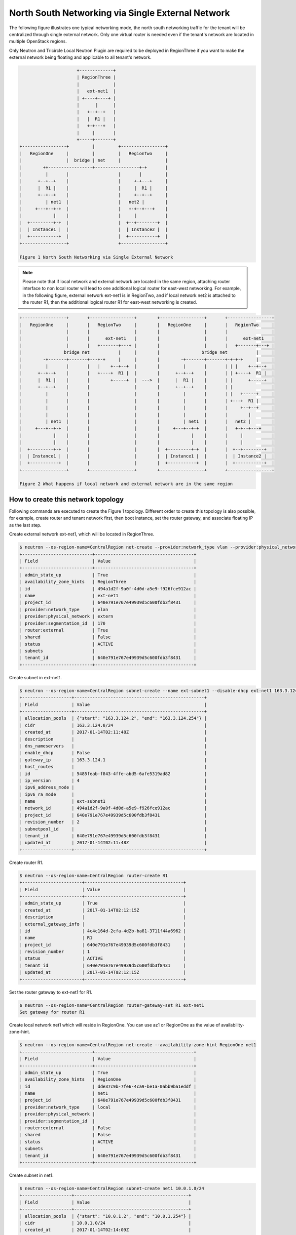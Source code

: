 ==================================================
North South Networking via Single External Network
==================================================

The following figure illustrates one typical networking mode, the north
south networking traffic for the tenant will be centralized through
single external network. Only one virtual router is needed even if
the tenant's network are located in multiple OpenStack regions.

Only Neutron and Tricircle Local Neutron Plugin are required to be deployed
in RegionThree if you want to make the external network being floating and
applicable to all tenant's network.

.. code-block:: console

                          +-------------+
                          | RegionThree |
                          |             |
                          |   ext-net1  |
                          | +----+----+ |
                          |      |      |
                          |   +--+--+   |
                          |   |  R1 |   |
                          |   +-+---+   |
                          |     |       |
                          +-----+-------+
    +-----------------+         |         +-----------------+
    |   RegionOne     |         |         |   RegionTwo     |
    |                 |  bridge | net     |                 |
    |        ++-----------------+-----------------+-+       |
    |         |       |                   |       |         |
    |      +--+--+    |                   |     +-+---+     |
    |      |  R1 |    |                   |     |  R1 |     |
    |      +--+--+    |                   |     +--+--+     |
    |         | net1  |                   |   net2 |        |
    |     +---+--+-+  |                   |   +-+--+---+    |
    |            |    |                   |     |           |
    |  +---------+-+  |                   |  +--+--------+  |
    |  | Instance1 |  |                   |  | Instance2 |  |
    |  +-----------+  |                   |  +-----------+  |
    +-----------------+                   +-----------------+

    Figure 1 North South Networking via Single External Network

.. note:: Please note that if local network and external network are located
   in the same region, attaching router interface to non local router will
   lead to one additional logical router for east-west networking. For example,
   in the following figure, external network ext-net1 is in RegionTwo, and
   if local network net2 is attached to the router R1, then the additional
   logical router R1 for east-west networking is created.

.. code-block:: console

    +-----------------+       +-----------------+        +-----------------+       +-----------------+
    |   RegionOne     |       |   RegionTwo     |        |   RegionOne     |       |   RegionTwo     |
    |                 |       |                 |        |                 |       |                 |
    |                 |       |      ext-net1   |        |                 |       |      ext-net1   |
    |                 |       |   +-------+---+ |        |                 |       |   +-------+---+ |
    |                bridge net           |     |        |                bridge net           |     |
    |        -+-------+-------+---+-+     |     |        |        -+-------+-------+-+-+-+     |     |
    |         |       |       |   |    +--+--+  |        |         |       |       | | |    +--+--+  |
    |      +--+--+    |       |   +----+  R1 |  |        |      +--+--+    |       | | +----+  R1 |  |
    |      |  R1 |    |       |        +-----+  |  --->  |      |  R1 |    |       | |      +-----+  |
    |      +--+--+    |       |                 |        |      +--+--+    |       | |               |
    |         |       |       |                 |        |         |       |       | |   +-----+     |
    |         |       |       |                 |        |         |       |       | +---+  R1 |     |
    |         |       |       |                 |        |         |       |       |     +--+--+     |
    |         |       |       |                 |        |         |       |       |        |        |
    |         | net1  |       |                 |        |         | net1  |       |   net2 |        |
    |     +---+--+-+  |       |                 |        |     +---+--+-+  |       |   +-+--+---+    |
    |            |    |       |                 |        |            |    |       |     |           |
    |            |    |       |                 |        |            |    |       |     |           |
    |  +---------+-+  |       |                 |        |  +---------+-+  |       |  +--+--------+  |
    |  | Instance1 |  |       |                 |        |  | Instance1 |  |       |  | Instance2 |  |
    |  +-----------+  |       |                 |        |  +-----------+  |       |  +-----------+  |
    +-----------------+       +-----------------+        +-----------------+       +-----------------+

    Figure 2 What happens if local network and external network are in the same region

How to create this network topology
===================================

Following commands are executed to create the Figure 1 topology. Different
order to create this topology is also possible, for example, create router
and tenant network first, then boot instance, set the router gateway, and
associate floating IP as the last step.

Create external network ext-net1, which will be located in RegionThree.

.. code-block:: console

    $ neutron --os-region-name=CentralRegion net-create --provider:network_type vlan --provider:physical_network extern --router:external --availability-zone-hint RegionThree ext-net1
    +---------------------------+--------------------------------------+
    | Field                     | Value                                |
    +---------------------------+--------------------------------------+
    | admin_state_up            | True                                 |
    | availability_zone_hints   | RegionThree                          |
    | id                        | 494a1d2f-9a0f-4d0d-a5e9-f926fce912ac |
    | name                      | ext-net1                             |
    | project_id                | 640e791e767e49939d5c600fdb3f8431     |
    | provider:network_type     | vlan                                 |
    | provider:physical_network | extern                               |
    | provider:segmentation_id  | 170                                  |
    | router:external           | True                                 |
    | shared                    | False                                |
    | status                    | ACTIVE                               |
    | subnets                   |                                      |
    | tenant_id                 | 640e791e767e49939d5c600fdb3f8431     |
    +---------------------------+--------------------------------------+

Create subnet in ext-net1.

.. code-block:: console

    $ neutron --os-region-name=CentralRegion subnet-create --name ext-subnet1 --disable-dhcp ext-net1 163.3.124.0/24
    +-------------------+--------------------------------------------------+
    | Field             | Value                                            |
    +-------------------+--------------------------------------------------+
    | allocation_pools  | {"start": "163.3.124.2", "end": "163.3.124.254"} |
    | cidr              | 163.3.124.0/24                                   |
    | created_at        | 2017-01-14T02:11:48Z                             |
    | description       |                                                  |
    | dns_nameservers   |                                                  |
    | enable_dhcp       | False                                            |
    | gateway_ip        | 163.3.124.1                                      |
    | host_routes       |                                                  |
    | id                | 5485feab-f843-4ffe-abd5-6afe5319ad82             |
    | ip_version        | 4                                                |
    | ipv6_address_mode |                                                  |
    | ipv6_ra_mode      |                                                  |
    | name              | ext-subnet1                                      |
    | network_id        | 494a1d2f-9a0f-4d0d-a5e9-f926fce912ac             |
    | project_id        | 640e791e767e49939d5c600fdb3f8431                 |
    | revision_number   | 2                                                |
    | subnetpool_id     |                                                  |
    | tenant_id         | 640e791e767e49939d5c600fdb3f8431                 |
    | updated_at        | 2017-01-14T02:11:48Z                             |
    +-------------------+--------------------------------------------------+

Create router R1.

.. code-block:: console

    $ neutron --os-region-name=CentralRegion router-create R1
    +-----------------------+--------------------------------------+
    | Field                 | Value                                |
    +-----------------------+--------------------------------------+
    | admin_state_up        | True                                 |
    | created_at            | 2017-01-14T02:12:15Z                 |
    | description           |                                      |
    | external_gateway_info |                                      |
    | id                    | 4c4c164d-2cfa-4d2b-ba81-3711f44a6962 |
    | name                  | R1                                   |
    | project_id            | 640e791e767e49939d5c600fdb3f8431     |
    | revision_number       | 1                                    |
    | status                | ACTIVE                               |
    | tenant_id             | 640e791e767e49939d5c600fdb3f8431     |
    | updated_at            | 2017-01-14T02:12:15Z                 |
    +-----------------------+--------------------------------------+

Set the router gateway to ext-net1 for R1.

.. code-block:: console

    $ neutron --os-region-name=CentralRegion router-gateway-set R1 ext-net1
    Set gateway for router R1

Create local network net1 which will reside in RegionOne. You can use az1 or
RegionOne as the value of availability-zone-hint.

.. code-block:: console

    $ neutron --os-region-name=CentralRegion net-create --availability-zone-hint RegionOne net1
    +---------------------------+--------------------------------------+
    | Field                     | Value                                |
    +---------------------------+--------------------------------------+
    | admin_state_up            | True                                 |
    | availability_zone_hints   | RegionOne                            |
    | id                        | dde37c9b-7fe6-4ca9-be1a-0abb9ba1eddf |
    | name                      | net1                                 |
    | project_id                | 640e791e767e49939d5c600fdb3f8431     |
    | provider:network_type     | local                                |
    | provider:physical_network |                                      |
    | provider:segmentation_id  |                                      |
    | router:external           | False                                |
    | shared                    | False                                |
    | status                    | ACTIVE                               |
    | subnets                   |                                      |
    | tenant_id                 | 640e791e767e49939d5c600fdb3f8431     |
    +---------------------------+--------------------------------------+

Create subnet in net1.

.. code-block:: console

    $ neutron --os-region-name=CentralRegion subnet-create net1 10.0.1.0/24
    +-------------------+--------------------------------------------+
    | Field             | Value                                      |
    +-------------------+--------------------------------------------+
    | allocation_pools  | {"start": "10.0.1.2", "end": "10.0.1.254"} |
    | cidr              | 10.0.1.0/24                                |
    | created_at        | 2017-01-14T02:14:09Z                       |
    | description       |                                            |
    | dns_nameservers   |                                            |
    | enable_dhcp       | True                                       |
    | gateway_ip        | 10.0.1.1                                   |
    | host_routes       |                                            |
    | id                | 409f3b9e-3b14-4147-9443-51930eb9a882       |
    | ip_version        | 4                                          |
    | ipv6_address_mode |                                            |
    | ipv6_ra_mode      |                                            |
    | name              |                                            |
    | network_id        | dde37c9b-7fe6-4ca9-be1a-0abb9ba1eddf       |
    | project_id        | 640e791e767e49939d5c600fdb3f8431           |
    | revision_number   | 2                                          |
    | subnetpool_id     |                                            |
    | tenant_id         | 640e791e767e49939d5c600fdb3f8431           |
    | updated_at        | 2017-01-14T02:14:09Z                       |
    +-------------------+--------------------------------------------+

Add this subnet to router R1.

.. code-block:: console

    $ neutron --os-region-name=CentralRegion router-interface-add R1 409f3b9e-3b14-4147-9443-51930eb9a882
    Added interface 92eaf94d-e345-489a-bc91-3d3645d27f8b to router R1.

List the available images in RegionOne.

.. code-block:: console

    $ glance --os-region-name=RegionOne image-list
    +--------------------------------------+---------------------------------+
    | ID                                   | Name                            |
    +--------------------------------------+---------------------------------+
    | 570b5674-4d7d-4c17-9e8a-1caed6194ff1 | cirros-0.3.4-x86_64-uec         |
    | 548cf82c-4353-407e-9aa2-3feac027c297 | cirros-0.3.4-x86_64-uec-kernel  |
    | 1d40fb9f-1669-4b4d-82b8-4c3b9cde0c03 | cirros-0.3.4-x86_64-uec-ramdisk |
    +--------------------------------------+---------------------------------+

List the available flavors in RegionOne.

.. code-block:: console

    $ nova --os-region-name=RegionOne flavor-list
    +----+-----------+-----------+------+-----------+------+-------+-------------+-----------+
    | ID | Name      | Memory_MB | Disk | Ephemeral | Swap | VCPUs | RXTX_Factor | Is_Public |
    +----+-----------+-----------+------+-----------+------+-------+-------------+-----------+
    | 1  | m1.tiny   | 512       | 1    | 0         |      | 1     | 1.0         | True      |
    | 2  | m1.small  | 2048      | 20   | 0         |      | 1     | 1.0         | True      |
    | 3  | m1.medium | 4096      | 40   | 0         |      | 2     | 1.0         | True      |
    | 4  | m1.large  | 8192      | 80   | 0         |      | 4     | 1.0         | True      |
    | 5  | m1.xlarge | 16384     | 160  | 0         |      | 8     | 1.0         | True      |
    | c1 | cirros256 | 256       | 0    | 0         |      | 1     | 1.0         | True      |
    | d1 | ds512M    | 512       | 5    | 0         |      | 1     | 1.0         | True      |
    | d2 | ds1G      | 1024      | 10   | 0         |      | 1     | 1.0         | True      |
    | d3 | ds2G      | 2048      | 10   | 0         |      | 2     | 1.0         | True      |
    | d4 | ds4G      | 4096      | 20   | 0         |      | 4     | 1.0         | True      |
    +----+-----------+-----------+------+-----------+------+-------+-------------+-----------+


Boot instance1 in RegionOne, and connect this instance to net1.

.. code-block:: console

    $ nova --os-region-name=RegionOne boot --flavor 1 --image 570b5674-4d7d-4c17-9e8a-1caed6194ff1 --nic net-id=dde37c9b-7fe6-4ca9-be1a-0abb9ba1eddf instance1
    +--------------------------------------+----------------------------------------------------------------+
    | Property                             | Value                                                          |
    +--------------------------------------+----------------------------------------------------------------+
    | OS-DCF:diskConfig                    | MANUAL                                                         |
    | OS-EXT-AZ:availability_zone          |                                                                |
    | OS-EXT-SRV-ATTR:host                 | -                                                              |
    | OS-EXT-SRV-ATTR:hostname             | instance1                                                      |
    | OS-EXT-SRV-ATTR:hypervisor_hostname  | -                                                              |
    | OS-EXT-SRV-ATTR:instance_name        |                                                                |
    | OS-EXT-SRV-ATTR:kernel_id            | 548cf82c-4353-407e-9aa2-3feac027c297                           |
    | OS-EXT-SRV-ATTR:launch_index         | 0                                                              |
    | OS-EXT-SRV-ATTR:ramdisk_id           | 1d40fb9f-1669-4b4d-82b8-4c3b9cde0c03                           |
    | OS-EXT-SRV-ATTR:reservation_id       | r-n0k0u15s                                                     |
    | OS-EXT-SRV-ATTR:root_device_name     | -                                                              |
    | OS-EXT-SRV-ATTR:user_data            | -                                                              |
    | OS-EXT-STS:power_state               | 0                                                              |
    | OS-EXT-STS:task_state                | scheduling                                                     |
    | OS-EXT-STS:vm_state                  | building                                                       |
    | OS-SRV-USG:launched_at               | -                                                              |
    | OS-SRV-USG:terminated_at             | -                                                              |
    | accessIPv4                           |                                                                |
    | accessIPv6                           |                                                                |
    | adminPass                            | N9A9iArByrdt                                                   |
    | config_drive                         |                                                                |
    | created                              | 2017-01-14T02:17:05Z                                           |
    | description                          | -                                                              |
    | flavor                               | m1.tiny (1)                                                    |
    | hostId                               |                                                                |
    | host_status                          |                                                                |
    | id                                   | e7206415-e497-4110-b644-a64272625cef                           |
    | image                                | cirros-0.3.4-x86_64-uec (570b5674-4d7d-4c17-9e8a-1caed6194ff1) |
    | key_name                             | -                                                              |
    | locked                               | False                                                          |
    | metadata                             | {}                                                             |
    | name                                 | instance1                                                      |
    | os-extended-volumes:volumes_attached | []                                                             |
    | progress                             | 0                                                              |
    | security_groups                      | default                                                        |
    | status                               | BUILD                                                          |
    | tags                                 | []                                                             |
    | tenant_id                            | 640e791e767e49939d5c600fdb3f8431                               |
    | updated                              | 2017-01-14T02:17:05Z                                           |
    | user_id                              | 8e84fae0a5b74464b3300a4576d090a4                               |
    +--------------------------------------+----------------------------------------------------------------+

Make sure the instance1 is active in RegionOne.

.. code-block:: console

    $ nova --os-region-name=RegionOne list
    +--------------------------------------+-----------+--------+------------+-------------+---------------+
    | ID                                   | Name      | Status | Task State | Power State | Networks      |
    +--------------------------------------+-----------+--------+------------+-------------+---------------+
    | e7206415-e497-4110-b644-a64272625cef | instance1 | ACTIVE | -          | Running     | net1=10.0.1.5 |
    +--------------------------------------+-----------+--------+------------+-------------+---------------+

Create a floating IP for instance1.

.. code-block:: console

    $ neutron --os-region-name=CentralRegion floatingip-create ext-net1
    +---------------------+--------------------------------------+
    | Field               | Value                                |
    +---------------------+--------------------------------------+
    | created_at          | 2017-01-14T02:19:24Z                 |
    | description         |                                      |
    | fixed_ip_address    |                                      |
    | floating_ip_address | 163.3.124.7                          |
    | floating_network_id | 494a1d2f-9a0f-4d0d-a5e9-f926fce912ac |
    | id                  | 04c18e73-675b-4273-a73a-afaf1e4f9811 |
    | port_id             |                                      |
    | project_id          | 640e791e767e49939d5c600fdb3f8431     |
    | revision_number     | 1                                    |
    | router_id           |                                      |
    | status              | DOWN                                 |
    | tenant_id           | 640e791e767e49939d5c600fdb3f8431     |
    | updated_at          | 2017-01-14T02:19:24Z                 |
    +---------------------+--------------------------------------+

List the port in net1 for instance1.

.. code-block:: console

    $ neutron --os-region-name=CentralRegion port-list
    +------------------------------------+------------------------------------+-------------------+--------------------------------------+
    | id                                 | name                               | mac_address       | fixed_ips                            |
    +------------------------------------+------------------------------------+-------------------+--------------------------------------+
    | 37e9cfe5-d410-4625-963d-           |                                    | fa:16:3e:14:47:a8 | {"subnet_id": "409f3b9e-             |
    | b7ea4347d72e                       |                                    |                   | 3b14-4147-9443-51930eb9a882",        |
    |                                    |                                    |                   | "ip_address": "10.0.1.5"}            |
    | 92eaf94d-e345-489a-                |                                    | fa:16:3e:63:a9:08 | {"subnet_id": "409f3b9e-             |
    | bc91-3d3645d27f8b                  |                                    |                   | 3b14-4147-9443-51930eb9a882",        |
    |                                    |                                    |                   | "ip_address": "10.0.1.1"}            |
    | d3ca5e74-470e-4953-a280-309b5e8e11 | dhcp_port_409f3b9e-                | fa:16:3e:7e:72:98 | {"subnet_id": "409f3b9e-             |
    | 46                                 | 3b14-4147-9443-51930eb9a882        |                   | 3b14-4147-9443-51930eb9a882",        |
    |                                    |                                    |                   | "ip_address": "10.0.1.2"}            |
    | b4eef6a0-70e6-4a42-b0c5-f8f49cee25 | interface_RegionOne_409f3b9e-      | fa:16:3e:00:e1:5b | {"subnet_id": "409f3b9e-             |
    | c0                                 | 3b14-4147-9443-51930eb9a882        |                   | 3b14-4147-9443-51930eb9a882",        |
    |                                    |                                    |                   | "ip_address": "10.0.1.7"}            |
    | 65b52fe3-f765-4124-a97f-           | bridge_port_640e791e767e49939d5c60 | fa:16:3e:df:7b:97 | {"subnet_id": "d637f4e5-4b9a-4237    |
    | f73a76e820e6                       | 0fdb3f8431_daa08da0-c60e-          |                   | -b3bc-ccfba45a5c37", "ip_address":   |
    |                                    | 42c8-bc30-1ed887111ecb             |                   | "100.0.0.7"}                         |
    | e0755307-a498-473e-                |                                    | fa:16:3e:1c:70:b9 | {"subnet_id": "5485feab-f843-4ffe-   |
    | 99e5-30cbede36b8e                  |                                    |                   | abd5-6afe5319ad82", "ip_address":    |
    |                                    |                                    |                   | "163.3.124.7"}                       |
    | 2404eb83-f2f4-4a36-b377-dbc8befee1 |                                    | fa:16:3e:25:80:e6 | {"subnet_id": "5485feab-f843-4ffe-   |
    | 93                                 |                                    |                   | abd5-6afe5319ad82", "ip_address":    |
    |                                    |                                    |                   | "163.3.124.9"}                       |
    +------------------------------------+------------------------------------+-------------------+--------------------------------------+

Associate the floating IP to instance1's IP in net1.

.. code-block:: console

    $ neutron --os-region-name=CentralRegion floatingip-associate 04c18e73-675b-4273-a73a-afaf1e4f9811 37e9cfe5-d410-4625-963d-b7ea4347d72e
    Associated floating IP 04c18e73-675b-4273-a73a-afaf1e4f9811

Proceed with the creation network topology in RegionTwo.

Create net2 in RegionTwo.

.. code-block:: console

    $ neutron --os-region-name=CentralRegion net-create --availability-zone-hint RegionTwo net2
    +---------------------------+--------------------------------------+
    | Field                     | Value                                |
    +---------------------------+--------------------------------------+
    | admin_state_up            | True                                 |
    | availability_zone_hints   | RegionTwo                            |
    | id                        | cfe622f9-1851-4033-a4ba-6718659a147c |
    | name                      | net2                                 |
    | project_id                | 640e791e767e49939d5c600fdb3f8431     |
    | provider:network_type     | local                                |
    | provider:physical_network |                                      |
    | provider:segmentation_id  |                                      |
    | router:external           | False                                |
    | shared                    | False                                |
    | status                    | ACTIVE                               |
    | subnets                   |                                      |
    | tenant_id                 | 640e791e767e49939d5c600fdb3f8431     |
    +---------------------------+--------------------------------------+

Create subnet in net2.

.. code-block:: console

    $ neutron --os-region-name=CentralRegion subnet-create net2 10.0.2.0/24
    +-------------------+--------------------------------------------+
    | Field             | Value                                      |
    +-------------------+--------------------------------------------+
    | allocation_pools  | {"start": "10.0.2.2", "end": "10.0.2.254"} |
    | cidr              | 10.0.2.0/24                                |
    | created_at        | 2017-01-14T02:36:03Z                       |
    | description       |                                            |
    | dns_nameservers   |                                            |
    | enable_dhcp       | True                                       |
    | gateway_ip        | 10.0.2.1                                   |
    | host_routes       |                                            |
    | id                | 4e3376f8-0bda-450d-b4fb-9eb77c4ef919       |
    | ip_version        | 4                                          |
    | ipv6_address_mode |                                            |
    | ipv6_ra_mode      |                                            |
    | name              |                                            |
    | network_id        | cfe622f9-1851-4033-a4ba-6718659a147c       |
    | project_id        | 640e791e767e49939d5c600fdb3f8431           |
    | revision_number   | 2                                          |
    | subnetpool_id     |                                            |
    | tenant_id         | 640e791e767e49939d5c600fdb3f8431           |
    | updated_at        | 2017-01-14T02:36:03Z                       |
    +-------------------+--------------------------------------------+

Add router interface for the subnet to R2.

.. code-block:: console

    $ neutron --os-region-name=CentralRegion router-interface-add R1 4e3376f8-0bda-450d-b4fb-9eb77c4ef919
    Added interface d4b0e6d9-8bfb-4cd6-8824-92731c0226da to router R1.

List available images in RegionTwo.

.. code-block:: console

    $ glance --os-region-name=RegionTwo image-list
    +--------------------------------------+---------------------------------+
    | ID                                   | Name                            |
    +--------------------------------------+---------------------------------+
    | 392aa24f-a1a8-4897-bced-70301e1c7e3b | cirros-0.3.4-x86_64-uec         |
    | 41ac5372-764a-4e31-8c3a-66cdc5a6529e | cirros-0.3.4-x86_64-uec-kernel  |
    | 55523513-719d-4949-b697-db98ab3e938e | cirros-0.3.4-x86_64-uec-ramdisk |
    +--------------------------------------+---------------------------------+

List available flavors in RegionTwo.

.. code-block:: console

    $ nova --os-region-name=RegionTwo flavor-list
    +----+-----------+-----------+------+-----------+------+-------+-------------+-----------+
    | ID | Name      | Memory_MB | Disk | Ephemeral | Swap | VCPUs | RXTX_Factor | Is_Public |
    +----+-----------+-----------+------+-----------+------+-------+-------------+-----------+
    | 1  | m1.tiny   | 512       | 1    | 0         |      | 1     | 1.0         | True      |
    | 2  | m1.small  | 2048      | 20   | 0         |      | 1     | 1.0         | True      |
    | 3  | m1.medium | 4096      | 40   | 0         |      | 2     | 1.0         | True      |
    | 4  | m1.large  | 8192      | 80   | 0         |      | 4     | 1.0         | True      |
    | 5  | m1.xlarge | 16384     | 160  | 0         |      | 8     | 1.0         | True      |
    | c1 | cirros256 | 256       | 0    | 0         |      | 1     | 1.0         | True      |
    | d1 | ds512M    | 512       | 5    | 0         |      | 1     | 1.0         | True      |
    | d2 | ds1G      | 1024      | 10   | 0         |      | 1     | 1.0         | True      |
    | d3 | ds2G      | 2048      | 10   | 0         |      | 2     | 1.0         | True      |
    | d4 | ds4G      | 4096      | 20   | 0         |      | 4     | 1.0         | True      |
    +----+-----------+-----------+------+-----------+------+-------+-------------+-----------+

Boot instance2, and connect the instance2 to net2.

.. code-block:: console

    $ nova --os-region-name=RegionTwo boot --flavor 1 --image 392aa24f-a1a8-4897-bced-70301e1c7e3b --nic net-id=cfe622f9-1851-4033-a4ba-6718659a147c instance2
    +--------------------------------------+----------------------------------------------------------------+
    | Property                             | Value                                                          |
    +--------------------------------------+----------------------------------------------------------------+
    | OS-DCF:diskConfig                    | MANUAL                                                         |
    | OS-EXT-AZ:availability_zone          |                                                                |
    | OS-EXT-SRV-ATTR:host                 | -                                                              |
    | OS-EXT-SRV-ATTR:hostname             | instance2                                                      |
    | OS-EXT-SRV-ATTR:hypervisor_hostname  | -                                                              |
    | OS-EXT-SRV-ATTR:instance_name        |                                                                |
    | OS-EXT-SRV-ATTR:kernel_id            | 41ac5372-764a-4e31-8c3a-66cdc5a6529e                           |
    | OS-EXT-SRV-ATTR:launch_index         | 0                                                              |
    | OS-EXT-SRV-ATTR:ramdisk_id           | 55523513-719d-4949-b697-db98ab3e938e                           |
    | OS-EXT-SRV-ATTR:reservation_id       | r-3v42ltzp                                                     |
    | OS-EXT-SRV-ATTR:root_device_name     | -                                                              |
    | OS-EXT-SRV-ATTR:user_data            | -                                                              |
    | OS-EXT-STS:power_state               | 0                                                              |
    | OS-EXT-STS:task_state                | scheduling                                                     |
    | OS-EXT-STS:vm_state                  | building                                                       |
    | OS-SRV-USG:launched_at               | -                                                              |
    | OS-SRV-USG:terminated_at             | -                                                              |
    | accessIPv4                           |                                                                |
    | accessIPv6                           |                                                                |
    | adminPass                            | o62QufgY2JAF                                                   |
    | config_drive                         |                                                                |
    | created                              | 2017-01-14T02:39:42Z                                           |
    | description                          | -                                                              |
    | flavor                               | m1.tiny (1)                                                    |
    | hostId                               |                                                                |
    | host_status                          |                                                                |
    | id                                   | e489ab4e-957d-4537-9870-fff87406aac5                           |
    | image                                | cirros-0.3.4-x86_64-uec (392aa24f-a1a8-4897-bced-70301e1c7e3b) |
    | key_name                             | -                                                              |
    | locked                               | False                                                          |
    | metadata                             | {}                                                             |
    | name                                 | instance2                                                      |
    | os-extended-volumes:volumes_attached | []                                                             |
    | progress                             | 0                                                              |
    | security_groups                      | default                                                        |
    | status                               | BUILD                                                          |
    | tags                                 | []                                                             |
    | tenant_id                            | 640e791e767e49939d5c600fdb3f8431                               |
    | updated                              | 2017-01-14T02:39:42Z                                           |
    | user_id                              | 8e84fae0a5b74464b3300a4576d090a4                               |
    +--------------------------------------+----------------------------------------------------------------+

Check to see if instance2 is active.

.. code-block:: console

    $ nova --os-region-name=RegionTwo list
    +--------------------------------------+-----------+--------+------------+-------------+----------------+
    | ID                                   | Name      | Status | Task State | Power State | Networks       |
    +--------------------------------------+-----------+--------+------------+-------------+----------------+
    | e489ab4e-957d-4537-9870-fff87406aac5 | instance2 | ACTIVE | -          | Running     | net2=10.0.2.10 |
    +--------------------------------------+-----------+--------+------------+-------------+----------------+

You can ping instance2 from instance1, or vice versa now.

Create floating IP for instance2.

.. code-block:: console

    $ neutron --os-region-name=CentralRegion floatingip-create ext-net1
    +---------------------+--------------------------------------+
    | Field               | Value                                |
    +---------------------+--------------------------------------+
    | created_at          | 2017-01-14T02:40:55Z                 |
    | description         |                                      |
    | fixed_ip_address    |                                      |
    | floating_ip_address | 163.3.124.13                         |
    | floating_network_id | 494a1d2f-9a0f-4d0d-a5e9-f926fce912ac |
    | id                  | f917dede-6e0d-4c5a-8d02-7d5774d094ba |
    | port_id             |                                      |
    | project_id          | 640e791e767e49939d5c600fdb3f8431     |
    | revision_number     | 1                                    |
    | router_id           |                                      |
    | status              | DOWN                                 |
    | tenant_id           | 640e791e767e49939d5c600fdb3f8431     |
    | updated_at          | 2017-01-14T02:40:55Z                 |
    +---------------------+--------------------------------------+

List port of instance2.

.. code-block:: console

    $ neutron --os-region-name=CentralRegion port-list
    +------------------------------------+------------------------------------+-------------------+--------------------------------------+
    | id                                 | name                               | mac_address       | fixed_ips                            |
    +------------------------------------+------------------------------------+-------------------+--------------------------------------+
    | 37e9cfe5-d410-4625-963d-           |                                    | fa:16:3e:14:47:a8 | {"subnet_id": "409f3b9e-             |
    | b7ea4347d72e                       |                                    |                   | 3b14-4147-9443-51930eb9a882",        |
    |                                    |                                    |                   | "ip_address": "10.0.1.5"}            |
    | ed9bdc02-0f0d-4763-a993-e0972c6563 |                                    | fa:16:3e:c1:10:a3 | {"subnet_id": "4e3376f8-0bda-450d-   |
    | fa                                 |                                    |                   | b4fb-9eb77c4ef919", "ip_address":    |
    |                                    |                                    |                   | "10.0.2.10"}                         |
    | 92eaf94d-e345-489a-                |                                    | fa:16:3e:63:a9:08 | {"subnet_id": "409f3b9e-             |
    | bc91-3d3645d27f8b                  |                                    |                   | 3b14-4147-9443-51930eb9a882",        |
    |                                    |                                    |                   | "ip_address": "10.0.1.1"}            |
    | f98ceee7-777b-4cff-                | interface_RegionTwo_409f3b9e-      | fa:16:3e:aa:cf:e2 | {"subnet_id": "409f3b9e-             |
    | b5b9-c27b4277bb7f                  | 3b14-4147-9443-51930eb9a882        |                   | 3b14-4147-9443-51930eb9a882",        |
    |                                    |                                    |                   | "ip_address": "10.0.1.12"}           |
    | d3ca5e74-470e-4953-a280-309b5e8e11 | dhcp_port_409f3b9e-                | fa:16:3e:7e:72:98 | {"subnet_id": "409f3b9e-             |
    | 46                                 | 3b14-4147-9443-51930eb9a882        |                   | 3b14-4147-9443-51930eb9a882",        |
    |                                    |                                    |                   | "ip_address": "10.0.1.2"}            |
    | b4eef6a0-70e6-4a42-b0c5-f8f49cee25 | interface_RegionOne_409f3b9e-      | fa:16:3e:00:e1:5b | {"subnet_id": "409f3b9e-             |
    | c0                                 | 3b14-4147-9443-51930eb9a882        |                   | 3b14-4147-9443-51930eb9a882",        |
    |                                    |                                    |                   | "ip_address": "10.0.1.7"}            |
    | d4b0e6d9-8bfb-                     |                                    | fa:16:3e:f9:5f:4e | {"subnet_id": "4e3376f8-0bda-450d-   |
    | 4cd6-8824-92731c0226da             |                                    |                   | b4fb-9eb77c4ef919", "ip_address":    |
    |                                    |                                    |                   | "10.0.2.1"}                          |
    | e54f0a40-837f-                     | interface_RegionTwo_4e3376f8-0bda- | fa:16:3e:fa:84:da | {"subnet_id": "4e3376f8-0bda-450d-   |
    | 48e7-9397-55170300d06e             | 450d-b4fb-9eb77c4ef919             |                   | b4fb-9eb77c4ef919", "ip_address":    |
    |                                    |                                    |                   | "10.0.2.11"}                         |
    | d458644d-a401-4d98-bec3-9468fdd56d | dhcp_port_4e3376f8-0bda-450d-b4fb- | fa:16:3e:b2:a6:03 | {"subnet_id": "4e3376f8-0bda-450d-   |
    | 1c                                 | 9eb77c4ef919                       |                   | b4fb-9eb77c4ef919", "ip_address":    |
    |                                    |                                    |                   | "10.0.2.2"}                          |
    | 65b52fe3-f765-4124-a97f-           | bridge_port_640e791e767e49939d5c60 | fa:16:3e:df:7b:97 | {"subnet_id": "d637f4e5-4b9a-4237    |
    | f73a76e820e6                       | 0fdb3f8431_daa08da0-c60e-          |                   | -b3bc-ccfba45a5c37", "ip_address":   |
    |                                    | 42c8-bc30-1ed887111ecb             |                   | "100.0.0.7"}                         |
    | cee45aac-                          | bridge_port_640e791e767e49939d5c60 | fa:16:3e:d0:50:0d | {"subnet_id": "d637f4e5-4b9a-4237    |
    | fd07-4a2f-8008-02757875d1fe        | 0fdb3f8431_b072000e-3cd1-4a1a-     |                   | -b3bc-ccfba45a5c37", "ip_address":   |
    |                                    | aa60-9ffbca119b1a                  |                   | "100.0.0.8"}                         |
    | dd4707cc-fe2d-429c-8c2f-           |                                    | fa:16:3e:9e:85:62 | {"subnet_id": "5485feab-f843-4ffe-   |
    | 084b525e1789                       |                                    |                   | abd5-6afe5319ad82", "ip_address":    |
    |                                    |                                    |                   | "163.3.124.13"}                      |
    | e0755307-a498-473e-                |                                    | fa:16:3e:1c:70:b9 | {"subnet_id": "5485feab-f843-4ffe-   |
    | 99e5-30cbede36b8e                  |                                    |                   | abd5-6afe5319ad82", "ip_address":    |
    |                                    |                                    |                   | "163.3.124.7"}                       |
    | 2404eb83-f2f4-4a36-b377-dbc8befee1 |                                    | fa:16:3e:25:80:e6 | {"subnet_id": "5485feab-f843-4ffe-   |
    | 93                                 |                                    |                   | abd5-6afe5319ad82", "ip_address":    |
    |                                    |                                    |                   | "163.3.124.9"}                       |
    +------------------------------------+------------------------------------+-------------------+--------------------------------------+

Associate the floating IP to the instance2's IP address in net2.

.. code-block:: console

    $ neutron --os-region-name=CentralRegion floatingip-associate f917dede-6e0d-4c5a-8d02-7d5774d094ba ed9bdc02-0f0d-4763-a993-e0972c6563fa
    Associated floating IP f917dede-6e0d-4c5a-8d02-7d5774d094ba

Make sure the floating IP association works.

.. code-block:: console

    $ neutron --os-region-name=CentralRegion floatingip-list
    +--------------------------------------+------------------+---------------------+--------------------------------------+
    | id                                   | fixed_ip_address | floating_ip_address | port_id                              |
    +--------------------------------------+------------------+---------------------+--------------------------------------+
    | 04c18e73-675b-4273-a73a-afaf1e4f9811 | 10.0.1.5         | 163.3.124.7         | 37e9cfe5-d410-4625-963d-b7ea4347d72e |
    | f917dede-6e0d-4c5a-8d02-7d5774d094ba | 10.0.2.10        | 163.3.124.13        | ed9bdc02-0f0d-4763-a993-e0972c6563fa |
    +--------------------------------------+------------------+---------------------+--------------------------------------+

    $ neutron --os-region-name=RegionThree floatingip-list
    +--------------------------------------+------------------+---------------------+--------------------------------------+
    | id                                   | fixed_ip_address | floating_ip_address | port_id                              |
    +--------------------------------------+------------------+---------------------+--------------------------------------+
    | 3a220f53-fdfe-44e3-847a-b00464135416 | 10.0.1.5         | 163.3.124.7         | 37e9cfe5-d410-4625-963d-b7ea4347d72e |
    | fe15192f-04cb-48c8-8a90-7a7c016f40ae | 10.0.2.10        | 163.3.124.13        | ed9bdc02-0f0d-4763-a993-e0972c6563fa |
    +--------------------------------------+------------------+---------------------+--------------------------------------+
